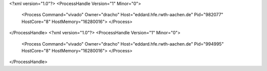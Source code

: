 <?xml version="1.0"?>
<ProcessHandle Version="1" Minor="0">
    <Process Command="vivado" Owner="dracho" Host="eddard.hfe.rwth-aachen.de" Pid="982077" HostCore="8" HostMemory="16280016">
    </Process>
</ProcessHandle>
<?xml version="1.0"?>
<ProcessHandle Version="1" Minor="0">
    <Process Command="vivado" Owner="dracho" Host="eddard.hfe.rwth-aachen.de" Pid="994995" HostCore="8" HostMemory="16280016">
    </Process>
</ProcessHandle>
